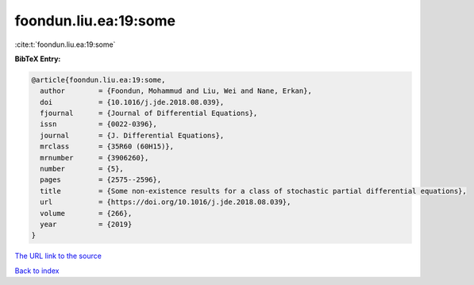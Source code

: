 foondun.liu.ea:19:some
======================

:cite:t:`foondun.liu.ea:19:some`

**BibTeX Entry:**

.. code-block:: bibtex

   @article{foondun.liu.ea:19:some,
     author        = {Foondun, Mohammud and Liu, Wei and Nane, Erkan},
     doi           = {10.1016/j.jde.2018.08.039},
     fjournal      = {Journal of Differential Equations},
     issn          = {0022-0396},
     journal       = {J. Differential Equations},
     mrclass       = {35R60 (60H15)},
     mrnumber      = {3906260},
     number        = {5},
     pages         = {2575--2596},
     title         = {Some non-existence results for a class of stochastic partial differential equations},
     url           = {https://doi.org/10.1016/j.jde.2018.08.039},
     volume        = {266},
     year          = {2019}
   }

`The URL link to the source <https://doi.org/10.1016/j.jde.2018.08.039>`__


`Back to index <../By-Cite-Keys.html>`__
